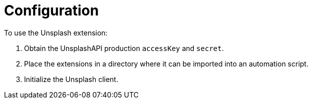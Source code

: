 = Configuration

.To use the Unsplash extension:
. Obtain the UnsplashAPI production `accessKey` and `secret`.
. Place the extensions in a directory where it can be imported into an automation script.
. Initialize the Unsplash client.
